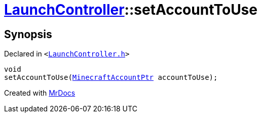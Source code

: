 [#LaunchController-setAccountToUse]
= xref:LaunchController.adoc[LaunchController]::setAccountToUse
:relfileprefix: ../
:mrdocs:


== Synopsis

Declared in `&lt;https://github.com/PrismLauncher/PrismLauncher/blob/develop/launcher/LaunchController.h#L69[LaunchController&period;h]&gt;`

[source,cpp,subs="verbatim,replacements,macros,-callouts"]
----
void
setAccountToUse(xref:MinecraftAccountPtr.adoc[MinecraftAccountPtr] accountToUse);
----



[.small]#Created with https://www.mrdocs.com[MrDocs]#

